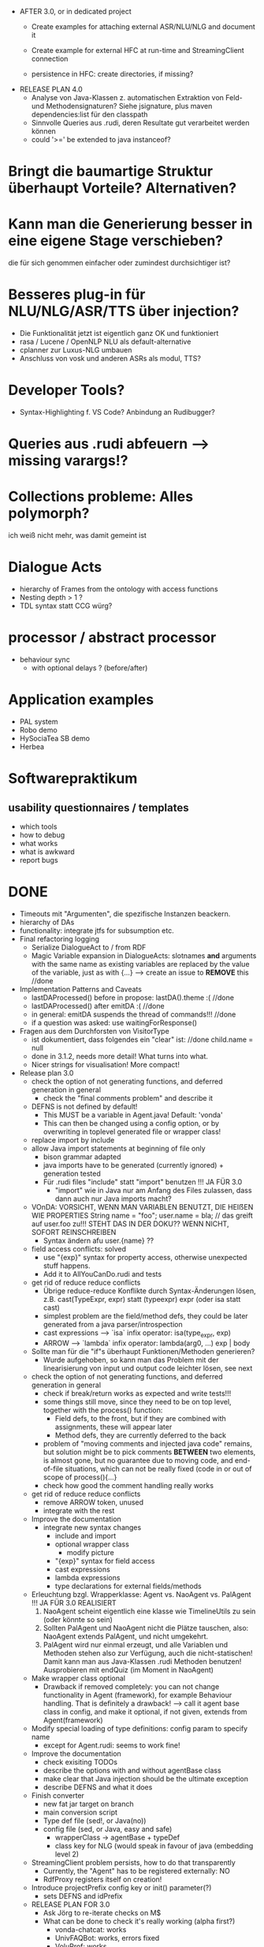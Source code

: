 - AFTER 3.0, or in dedicated project
  - Create examples for attaching external ASR/NLU/NLG and document it
  - Create example for external HFC at run-time and StreamingClient connection

  - persistence in HFC: create directories, if missing?

- RELEASE PLAN 4.0
  - Analyse von Java-Klassen z. automatischen Extraktion von Feld- und
    Methodensignaturen? Siehe jsignature, plus maven dependencies:list für den
    classpath
  - Sinnvolle Queries aus .rudi, deren Resultate gut verarbeitet werden können
  - could '>=' be extended to java instanceof?
* Bringt die baumartige Struktur überhaupt Vorteile? Alternativen?
* Kann man die Generierung besser in eine eigene Stage verschieben?
  die für sich genommen einfacher oder zumindest durchsichtiger ist?
* Besseres plug-in für NLU/NLG/ASR/TTS über injection?
  - Die Funktionalität jetzt ist eigentlich ganz OK und funktioniert
  - rasa / Lucene / OpenNLP NLU als default-alternative
  - cplanner zur Luxus-NLG umbauen
  - Anschluss von vosk und anderen ASRs als modul, TTS?
* Developer Tools?
  - Syntax-Highlighting f. VS Code? Anbindung an Rudibugger?
* Queries aus .rudi abfeuern --> missing varargs!?
* Collections probleme: Alles polymorph?
  ich weiß nicht mehr, was damit gemeint ist
* Dialogue Acts
  - hierarchy of Frames from the ontology with access functions
  - Nesting depth > 1 ?
  - TDL syntax statt CCG würg?

* processor / abstract processor
  + behaviour sync
    - with optional delays ? (before/after)
* Application examples
  - PAL system
  - Robo demo
  - HySociaTea SB demo
  - Herbea

* Softwarepraktikum
** usability questionnaires / templates
   - which tools
   - how to debug
   - what works
   - what is awkward
   - report bugs

* DONE
+ Timeouts mit "Argumenten", die spezifische Instanzen beackern.
+ hierarchy of DAs
+ functionality: integrate jtfs for subsumption etc.
+ Final refactoring logging
  + Serialize DialogueAct to / from RDF
  + Magic Variable expansion in DialogueActs:
    slotnames *and* arguments with the same name as existing variables are
    replaced by the value of the variable, just as with {...}
    --> create an issue to *REMOVE* this //done
+ Implementation Patterns and Caveats
  + lastDAProcessed() before in propose: lastDA().theme :( //done
  + lastDAProcessed() after emitDA :( //done
  + in general: emitDA suspends the thread of commands!!! //done
  + if a question was asked: use waitingForResponse()
+ Fragen aus dem Durchforsten von VisitorType
  + ist dokumentiert, dass folgendes ein "clear" ist: //done
    child.name = null
  + done in 3.1.2, needs more detail! What turns into what.
  + Nicer strings for visualisation! More compact!
+ Release plan 3.0
  + check the option of not generating functions, and deferred
    generation in general
    + check the "final comments problem" and describe it
  + DEFNS is not defined by default!
    + This MUST be a variable in Agent.java! Default: 'vonda'
    + This can then be changed using a config option, or by
      overwriting in toplevel generated file or wrapper class!
  + replace import by include
  + allow Java import statements at beginning of file only
    + bison grammar adapted
    + java imports have to be generated (currently ignored) + generation tested
    + Für .rudi files "include" statt "import" benutzen !!! JA FÜR 3.0
      + "import" wie in Java nur am Anfang des Files zulassen, dass dann auch
         nur Java imports macht?
  + VOnDA: VORSICHT, WENN MAN VARIABLEN BENUTZT, DIE HEIẞEN WIE PROPERTIES
    String name = "foo";
    user.name = bla; // das greift auf user.foo zu!!!
    STEHT DAS IN DER DOKU?? WENN NICHT, SOFORT REINSCHREIBEN
    + Syntax ändern afu user.{name} ??
  + field access conflicts: solved
    + use "{exp}" syntax for property access, otherwise unexpected stuff
      happens.
    + Add it to AllYouCanDo.rudi and tests
  + get rid of reduce reduce conflicts
    + Übrige reduce-reduce Konflikte durch Syntax-Änderungen lösen, z.B.
      cast(TypeExpr, expr) statt (typeexpr) expr (oder isa statt cast)
    + simplest problem are the field/method defs, they could be later generated
      from a java parser/introspection
    + cast expressions --> `isa` infix operator: isa(type_expr, exp)
    + ARROW --> `lambda` infix operator: lambda(arg0, ...) exp | body
  + Sollte man für die "if"s überhaupt Funktionen/Methoden generieren?
    + Wurde aufgehoben, so kann man das Problem mit der linearisierung
      von input und output code leichter lösen, see next
  + check the option of not generating functions, and deferred
    generation in general
    + check if break/return works as expected and write tests!!!
    + some things still move, since they need to be on top level,
      together with the process() function:
      + Field defs, to the front, but if they are combined with
        assignments, these will appear later
      + Method defs, they are currently deferred to the back
    + problem of "moving comments and injected java code" remains,
      but solution might be to pick comments *BETWEEN* two elements,
      is almost gone, but no guarantee due to moving code, and
      end-of-file situations, which can not be really fixed (code in
      or out of scope of process(){...}
    + check how good the comment handling really works
  + get rid of reduce reduce conflicts
    + remove ARROW token, unused
    + integrate with the rest
  + Improve the documentation
    + integrate new syntax changes
      + include and import
      + optional wrapper class
        + modify picture
      + "{exp}" syntax for field access
      + cast expressions
      + lambda expressions
      + type declarations for external fields/methods
  + Erleuchtung bzgl. Wrapperklasse: Agent vs. NaoAgent vs. PalAgent !!!
    JA FÜR 3.0 REALISIERT
    1. NaoAgent scheint eigentlich eine klasse wie TimelineUtils zu sein (oder
       könnte so sein)
    2. Sollten PalAgent und NaoAgent nicht die Plätze tauschen, also:
       NaoAgent extends PalAgent, und nicht umgekehrt.
    3. PalAgent wird nur einmal erzeugt, und alle Variablen und Methoden stehen
       also zur Verfügung, auch die nicht-statischen! Damit kann man aus
       Java-Klassen .rudi Methoden benutzen!
       Ausprobieren mit endQuiz (im Moment in NaoAgent)
  + Make wrapper class optional
    + Drawback if removed completely: you can not change functionality in Agent
      (framework), for example Behaviour handling. That is definitely
      a drawback!
      --> call it agent base class in config, and make it optional, if
      not given, extends from Agent(framework)
  + Modify special loading of type definitions: config param to specify name
    + except for Agent.rudi: seems to work fine!
  + Improve the documentation
    + check exisiting TODOs
    + describe the options with and without agentBase class
    + make clear that Java injection should be the ultimate exception
    + describe DEFNS and what it does
  + Finish converter
    + new fat jar target on branch
    + main conversion script
    + Type def file (sed!, or Java(no))
    + config file (sed, or Java, easy and safe)
      + wrapperClass -> agentBase + typeDef
      + class key for NLG (would speak in favour of java (embedding level 2)
  + StreamingClient problem persists, how to do that transparently
    + Currently, the "Agent" has to be registered externally: NO
    + RdfProxy registers itself on creation!
  + Introduce projectPrefix config key or init() parameter(?)
    + sets DEFNS and idPrefix
  + RELEASE PLAN FOR 3.0
    + Ask Jörg to re-iterate checks on M$
    + What can be done to check it's really working (alpha first?)
      + vonda-chatcat: works
      + UnivFAQBot: works, errors fixed
      + VoluProf: works
  + Cheat Sheets Agent-Funktionen und Syntax
    + Überladene Operatoren: sind +=/-= und <= etc. die einzigen?
    + welche Vergleiche sind möglich
    + geht das auch für x is instance of Y: NEIN!
